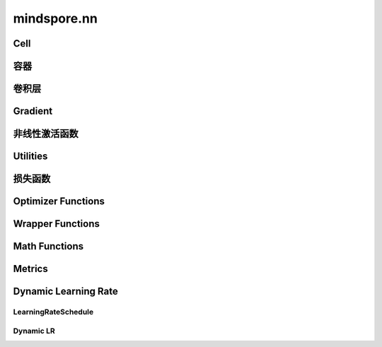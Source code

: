 mindspore.nn
=============

Cell
----

.. cnmsplatformautosummary::
    :toctree: nn

    mindspore.nn.Cell

容器
-----------

.. cnmsplatformautosummary::
    :toctree: nn

    mindspore.nn.CellList
    mindspore.nn.SequentialCell

卷积层
--------------------

.. cnmsplatformautosummary::
    :toctree: nn

    mindspore.nn.Conv1d
    mindspore.nn.Conv1dTranspose
    mindspore.nn.Conv2d
    mindspore.nn.Conv2dTranspose
    mindspore.nn.Conv3d
    mindspore.nn.Conv3dTranspose

Gradient
---------

.. cnmsplatformautosummary::
    :toctree: nn

    mindspore.nn.Jvp
    mindspore.nn.Vjp

非线性激活函数
----------------------

.. cnmsplatformautosummary::
    :toctree: nn

    mindspore.nn.FastGelu
    mindspore.nn.HShrink
    mindspore.nn.HSigmoid
    mindspore.nn.HSwish
    mindspore.nn.LeakyReLU
    mindspore.nn.LogSigmoid
    mindspore.nn.LogSoftmax
    mindspore.nn.ReLU
    mindspore.nn.ELU
    mindspore.nn.GELU
    mindspore.nn.Sigmoid
    mindspore.nn.Softmax
    mindspore.nn.Tanh

Utilities
---------

.. cnmsplatformautosummary::
    :toctree: nn

    mindspore.nn.Flatten
    mindspore.nn.Tril

损失函数
--------------

.. cnmsplatformautosummary::
    :toctree: nn

    mindspore.nn.L1Loss
    mindspore.nn.MSELoss
    mindspore.nn.SmoothL1Loss

Optimizer Functions
-------------------

.. cnmsplatformautosummary::
    :toctree: nn

    mindspore.nn.Optimizer
    mindspore.nn.Adagrad
    mindspore.nn.Adam
    mindspore.nn.AdamOffload
    mindspore.nn.AdamWeightDecay
    mindspore.nn.FTRL
    mindspore.nn.LARS
    mindspore.nn.Lamb
    mindspore.nn.LazyAdam
    mindspore.nn.Momentum
    mindspore.nn.ProximalAdagrad
    mindspore.nn.RMSProp
    mindspore.nn.SGD

Wrapper Functions
-----------------

.. cnmsplatformautosummary::
    :toctree: nn

    mindspore.nn.DistributedGradReducer
    mindspore.nn.DynamicLossScaleUpdateCell
    mindspore.nn.FixedLossScaleUpdateCell
    mindspore.nn.ForwardValueAndGrad
    mindspore.nn.PipelineCell
    mindspore.nn.TrainOneStepCell
    mindspore.nn.TrainOneStepWithLossScaleCell
    mindspore.nn.WithEvalCell
    mindspore.nn.WithLossCell

Math Functions
-----------------

.. cnmsplatformautosummary::
    :toctree: nn

    mindspore.nn.Moments

Metrics
--------

.. cnmsautosummary::
    :toctree: nn

    mindspore.nn.Accuracy
    mindspore.nn.F1
    mindspore.nn.Fbeta
    mindspore.nn.Loss
    mindspore.nn.MAE
    mindspore.nn.MSE
    mindspore.nn.Metric
    mindspore.nn.Precision
    mindspore.nn.Recall
    mindspore.nn.Top1CategoricalAccuracy
    mindspore.nn.Top5CategoricalAccuracy
    mindspore.nn.TopKCategoricalAccuracy
    mindspore.nn.get_metric_fn
    mindspore.nn.names
    mindspore.nn.rearrange_inputs

Dynamic Learning Rate
---------------------

LearningRateSchedule
^^^^^^^^^^^^^^^^^^^^^

.. cnmsplatformautosummary::
    :toctree: nn

    mindspore.nn.CosineDecayLR
    mindspore.nn.ExponentialDecayLR
    mindspore.nn.InverseDecayLR
    mindspore.nn.NaturalExpDecayLR
    mindspore.nn.PolynomialDecayLR
    mindspore.nn.WarmUpLR

Dynamic LR
^^^^^^^^^^

.. cnmsautosummary::
    :toctree: nn

    mindspore.nn.cosine_decay_lr
    mindspore.nn.exponential_decay_lr
    mindspore.nn.inverse_decay_lr
    mindspore.nn.natural_exp_decay_lr
    mindspore.nn.piecewise_constant_lr
    mindspore.nn.polynomial_decay_lr
    mindspore.nn.warmup_lr
